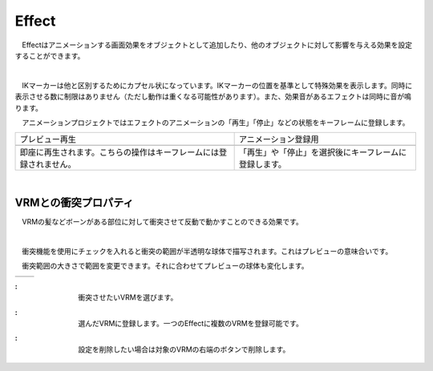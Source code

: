 .. index:: Effect

####################################
Effect
####################################


　Effectはアニメーションする画面効果をオブジェクトとして追加したり、他のオブジェクトに対して影響を与える効果を設定することができます。


.. index:: Effectのプレビュー

.. image:: ../img/operation_effect_1.png
    :align: center

|

　IKマーカーは他と区別するためにカプセル状になっています。IKマーカーの位置を基準として特殊効果を表示します。同時に表示させる数に制限はありません（ただし動作は重くなる可能性があります）。また、効果音があるエフェクトは同時に音が鳴ります。

　アニメーションプロジェクトではエフェクトのアニメーションの「再生」「停止」などの状態をキーフレームに登録します。


.. |preview| image:: ../img/operation_effect_2.png
.. |anireg| image:: ../img/operation_effect_3.png

.. csv-table::

    プレビュー再生, アニメーション登録用
    |preview|, |anireg|
    即座に再生されます。こちらの操作はキーフレームには登録されません。, 「再生」や「停止」を選択後にキーフレームに登録します。


|

.. index:: VRMとの衝突プロパティ

VRMとの衝突プロパティ
------------------------

　VRMの髪などボーンがある部位に対して衝突させて反動で動かすことのできる効果です。

.. image:: ../img/operation_effect_4.png
    :align: center

|

　衝突機能を使用にチェックを入れると衝突の範囲が半透明な球体で描写されます。これはプレビューの意味合いです。

　衝突範囲の大きさで範囲を変更できます。それに合わせてプレビューの球体も変化します。

.. |norange| image:: ../img/operation_effect_5.png
.. |isrange| image:: ../img/operation_effect_6.png

========== ============
|norange|   |isrange|
========== ============

.. |collidertarget| image:: ../img/operation_effect_7.png
.. |colliderdecide| image:: ../img/operation_effect_8.png
.. |colliderdelete| image:: ../img/operation_effect_9.png

:|collidertarget|:
    |
    | 衝突させたいVRMを選びます。

:|colliderdecide|:
    |
    | 選んだVRMに登録します。一つのEffectに複数のVRMを登録可能です。

:|colliderdelete|:
    |
    | 設定を削除したい場合は対象のVRMの右端のボタンで削除します。

